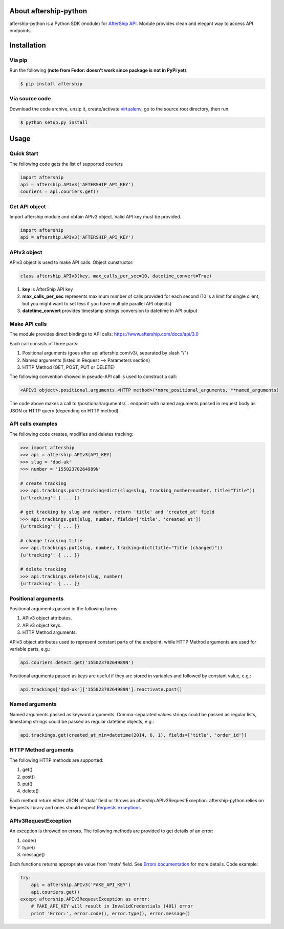 About aftership-python
======================

aftership-python is a Python SDK (module) for `AfterShip API <https://www.aftership.com/docs/api/3.0>`_.
Module provides clean and elegant way to access API endpoints.

Installation
============

Via pip
-------

Run the following (**note from Fedor: doesn't work since package is not in PyPi yet**):

.. code-block:: bash

    $ pip install aftership

Via source code
---------------

Download the code archive, unzip it, create/activate `virtualenv <http://virtualenv.readthedocs.org/en/latest/virtualenv.html>`_, go to the source root directory, then run:

.. code-block:: bash

    $ python setup.py install

Usage
=====

Quick Start
-----------

The following code gets the list of supported couriers

.. code-block:: python

    import aftership
    api = aftership.APIv3('AFTERSHIP_API_KEY')
    couriers = api.couriers.get()

Get API object
--------------

Import aftership module and obtain APIv3 object. Valid API key must be provided.

.. code-block:: python

    import aftership
    api = aftership.APIv3('AFTERSHIP_API_KEY')

APIv3 object
------------

APIv3 object is used to make API calls. Object cunstructor:

.. code-block:: python

    class aftership.APIv3(key, max_calls_per_sec=10, datetime_convert=True)

#. **key** is AfterShip API key
#. **max_calls_per_sec** represents maximum number of calls provided for each second (10 is a limit for single client, but you might want to set less if you have multiple parallel API objects)
#. **datetime_convert** provides timestamp strings conversion to datetime in API output

Make API calls
--------------

The module provides direct bindings to API calls: https://www.aftership.com/docs/api/3.0

Each call consists of three parts:

#. Positional arguments (goes after api.aftership.com/v3/, separated by slash "/")
#. Named arguments (listed in Request —> Parameters section)
#. HTTP Method (GET, POST, PUT or DELETE)

The following convention showed in pseudo-API call is used to construct a call:

.. code-block:: python

    <APIv3 object>.positional.arguments.<HTTP method>(*more_positional_arguments, **named_arguments)

The code above makes a call to /positional/arguments/... endpoint with named arguments passed in request body as JSON or HTTP query (depending on HTTP method).

API calls examples
------------------

The following code creates, modifies and deletes tracking:

.. code-block:: pycon

    >>> import aftership
    >>> api = aftership.APIv3(API_KEY)
    >>> slug = 'dpd-uk'
    >>> number = '15502370264989N'

    # create tracking
    >>> api.trackings.post(tracking=dict(slug=slug, tracking_number=number, title="Title"))
    {u'tracking': { ... }}

    # get tracking by slug and number, return 'title' and 'created_at' field
    >>> api.trackings.get(slug, number, fields=['title', 'created_at'])
    {u'tracking': { ... }}

    # change tracking title
    >>> api.trackings.put(slug, number, tracking=dict(title="Title (changed)"))
    {u'tracking': { ... }}

    # delete tracking
    >>> api.trackings.delete(slug, number)
    {u'tracking': { ... }}

Positional arguments
----------------------------

Positional arguments passed in the following forms:

#. APIv3 object attributes.
#. APIv3 object keys.
#. HTTP Method arguments.

APIv3 object attributes used to represent constant parts of the endpoint, while HTTP Method arguments are used for variable parts, e.g.:

.. code-block:: python

    api.couriers.detect.get('15502370264989N')

Positional arguments passed as keys are useful if they are stored in variables and followed by constant value, e.g.:

.. code-block:: python

    api.trackings['dpd-uk']['15502370264989N'].reactivate.post()

Named arguments
---------------

Named arguments passed as keyword arguments.
Comma-separated values strings could be passed as regular lists, timestamp strings could be passed as regular datetime objects, e.g.:

.. code-block:: python

    api.trackings.get(created_at_min=datetime(2014, 6, 1), fields=['title', 'order_id'])

HTTP Method arguments
---------------------

The following HTTP methods are supported:

#. get()
#. post()
#. put()
#. delete()

Each method return either JSON of 'data' field or throws an aftership.APIv3RequestException.
aftership-python relies on Requests library and ones should expect `Requests exceptions <http://docs.python-requests.org/en/latest/user/quickstart/#errors-and-exceptions>`_.

APIv3RequestException
---------------------

An exception is throwed on errors. The following methods are provided to get details of an error:

#. code()
#. type()
#. message()

Each functions returns appropriate value from 'meta' field. See `Errors documentation <https://www.aftership.com/docs/api/3.0/errors>`_ for more details.
Code example:

.. code-block:: python

    try:
        api = aftership.APIv3('FAKE_API_KEY')
        api.couriers.get()
    except aftership.APIv3RequestException as error:
        # FAKE_API_KEY will result in InvalidCredentials (401) error
        print 'Error:', error.code(), error.type(), error.message()